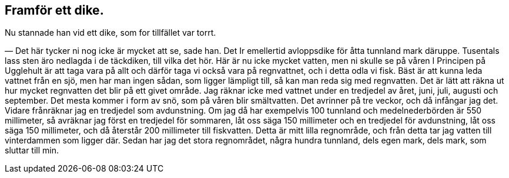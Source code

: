 == Framför ett dike.

Nu stannade han vid ett dike, som for tillfället var torrt.

— Det här tycker ni nog icke är mycket att se, sade han.
Det Ir emellertid avloppsdike för åtta tunnland mark däruppe.
Tusentals lass sten äro nedlagda i de täckdiken, till vilka det
hör. Här är nu icke mycket vatten, men ni skulle se på våren I
Principen på Ugglehult är att taga vara på allt och därför taga
vi också vara på regnvattnet, och i detta odla vi fisk. Bäst är
att kunna leda vattnet från en sjö, men har man ingen sådan,
som ligger lämpligt till, så kan man reda sig med regnvatten.
Det är lätt att räkna ut hur mycket regnvatten det blir på ett
givet område. Jag räknar icke med vattnet under en tredjedel av
året, juni, juli, augusti och september. Det mesta kommer i form
av snö, som på våren blir smältvatten. Det avrinner på tre veckor,
och då infångar jag det. Vidare frånräknar jag en tredjedel som
avdunstning. Om jag då har exempelvis 100 tunnland och
medelnederbörden är 550 millimeter, så avräknar jag först en tredjedel
för sommaren, låt oss säga 150 millimeter och en tredjedel för
avdunstning, låt oss säga 150 millimeter, och då återstår 200
millimeter till fiskvatten. Detta är mitt lilla regnområde, och från
detta tar jag vatten till vinterdammen som ligger där. Sedan
har jag det stora regnområdet, några hundra tunnland, dels egen
mark, dels mark, som sluttar till min.
